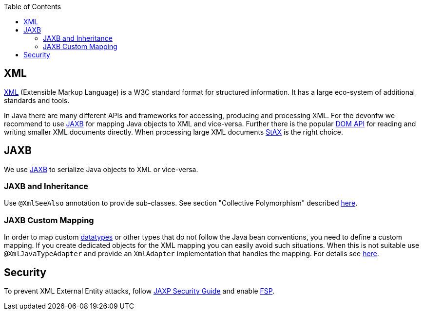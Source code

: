 :toc: macro
toc::[]

== XML

http://en.wikipedia.org/wiki/XML[XML] (Extensible Markup Language) is a W3C standard format for structured information. It has a large eco-system of additional standards and tools.

In Java there are many different APIs and frameworks for accessing, producing and processing XML. For the devonfw we recommend to use xref:jaxb[JAXB] for mapping Java objects to XML and vice-versa. Further there is the popular http://docs.oracle.com/javase/7/docs/api/org/w3c/dom/package-summary.html[DOM API] for reading and writing smaller XML documents directly. When processing large XML documents http://en.wikipedia.org/wiki/StAX[StAX] is the right choice.

== JAXB
We use http://en.wikipedia.org/wiki/Java_Architecture_for_XML_Binding[JAXB] to serialize Java objects to XML or vice-versa.

=== JAXB and Inheritance
Use `@XmlSeeAlso` annotation to provide sub-classes.
See section "Collective Polymorphism" described https://dzone.com/articles/java-and-xml-part-3-jaxb[here].

=== JAXB Custom Mapping
In order to map custom link:guide-datatype.adoc[datatypes] or other types that do not follow the Java bean conventions, you need to define a custom mapping. If you create dedicated objects for the XML mapping you can easily avoid such situations. When this is not suitable use `@XmlJavaTypeAdapter` and provide an `XmlAdapter` implementation that handles the mapping.
For details see https://www.eclipse.org/eclipselink/documentation/2.6/moxy/advanced_concepts006.htm[here].

== Security

To prevent XML External Entity attacks, follow https://docs.oracle.com/en/java/javase/11/security/java-api-xml-processing-jaxp-security-guide.html[JAXP Security Guide] and enable https://docs.oracle.com/en/java/javase/11/security/java-api-xml-processing-jaxp-security-guide.html#GUID-88B04BE2-35EF-4F61-B4FA-57A0E9102342[FSP].
